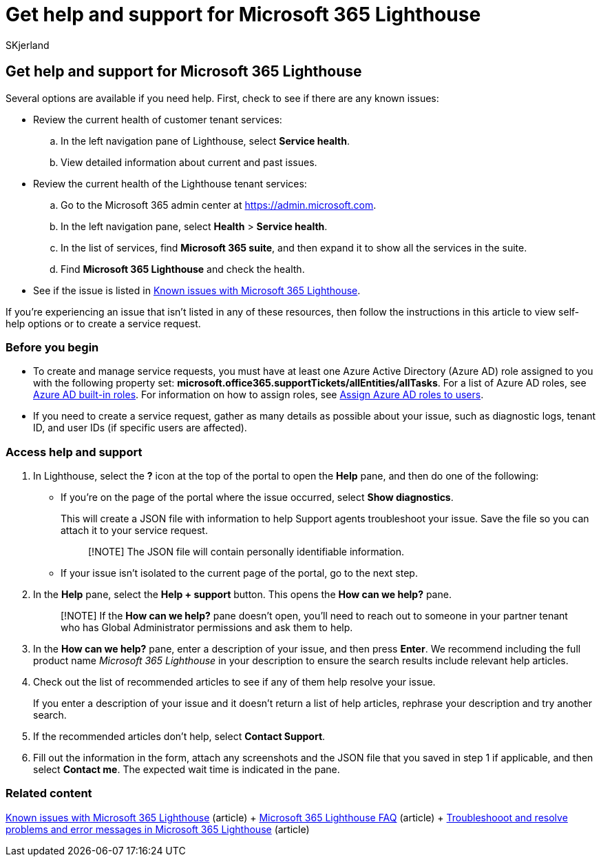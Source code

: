 = Get help and support for Microsoft 365 Lighthouse
:audience: Admin
:author: SKjerland
:description: For Managed Service Providers (MSPs) using Microsoft 365 Lighthouse, learn how to get help and support.
:f1.keywords: CSH
:manager: scotv
:ms-reviewer: crimora
:ms.author: sharik
:ms.collection: ["M365-subscription-management", "Adm_O365"]
:ms.custom: ["AdminSurgePortfolio", "M365-Lighthouse"]
:ms.localizationpriority: medium
:ms.service: microsoft-365-lighthouse
:ms.topic: article
:search.appverid: MET150

== Get help and support for Microsoft 365 Lighthouse

Several options are available if you need help.
First, check to see if there are any known issues:

* Review the current health of customer tenant services:
 .. In the left navigation pane of Lighthouse, select *Service health*.
 .. View detailed information about current and past issues.
* Review the current health of the Lighthouse tenant services:
 .. Go to the Microsoft 365 admin center at https://go.microsoft.com/fwlink/p/?linkid=2024339[https://admin.microsoft.com].
 .. In the left navigation pane, select *Health* > *Service health*.
 .. In the list of services, find *Microsoft 365 suite*, and then expand it to show all the services in the suite.
 .. Find *Microsoft 365 Lighthouse* and check the health.
* See if the issue is listed in link:/microsoft-365/lighthouse/m365-lighthouse-known-issues[Known issues with Microsoft 365 Lighthouse].

If you're experiencing an issue that isn't listed in any of these resources, then follow the instructions in this article to view self-help options or to create a service request.

=== Before you begin

* To create and manage service requests, you must have at least one Azure Active Directory (Azure AD) role assigned to you with the following property set: *microsoft.office365.supportTickets/allEntities/allTasks*.
For a list of Azure AD roles, see link:/azure/active-directory/roles/permissions-reference[Azure AD built-in roles].
For information on how to assign roles, see link:/azure/active-directory/roles/manage-roles-portal[Assign Azure AD roles to users].
* If you need to create a service request, gather as many details as possible about your issue, such as diagnostic logs, tenant ID, and user IDs (if specific users are affected).

=== Access help and support

. In Lighthouse, select the *?* icon at the top of the portal to open the *Help* pane, and then do one of the following:
 ** If you're on the page of the portal where the issue occurred, select *Show diagnostics*.
+
This will create a JSON file with information to help Support agents troubleshoot your issue.
Save the file so you can attach it to your service request.
+
____
[!NOTE] The JSON file will contain personally identifiable information.
____

 ** If your issue isn't isolated to the current page of the portal, go to the next step.
. In the *Help* pane, select the *Help + support* button.
This opens the *How can we help?* pane.
+
____
[!NOTE] If the *How can we help?* pane doesn't open, you'll need to reach out to someone in your partner tenant who has Global Administrator permissions and ask them to help.
____

. In the *How can we help?* pane, enter a description of your issue, and then press *Enter*.
We recommend including the full product name _Microsoft 365 Lighthouse_ in your description to ensure the search results include relevant help articles.
. Check out the list of recommended articles to see if any of them help resolve your issue.
+
If you enter a description of your issue and it doesn't return a list of help articles, rephrase your description and try another search.

. If the recommended articles don't help, select *Contact Support*.
. Fill out the information in the form, attach any screenshots and the JSON file that you saved in step&nbsp;1 if applicable, and then select *Contact me*.
The expected wait time is indicated in the pane.

=== Related content

xref:m365-lighthouse-known-issues.adoc[Known issues with Microsoft 365 Lighthouse] (article) + link:m365-lighthouse-faq.yml[Microsoft 365 Lighthouse FAQ] (article) + xref:m365-lighthouse-troubleshoot.adoc[Troubleshooot and resolve problems and error messages in Microsoft 365 Lighthouse] (article)

